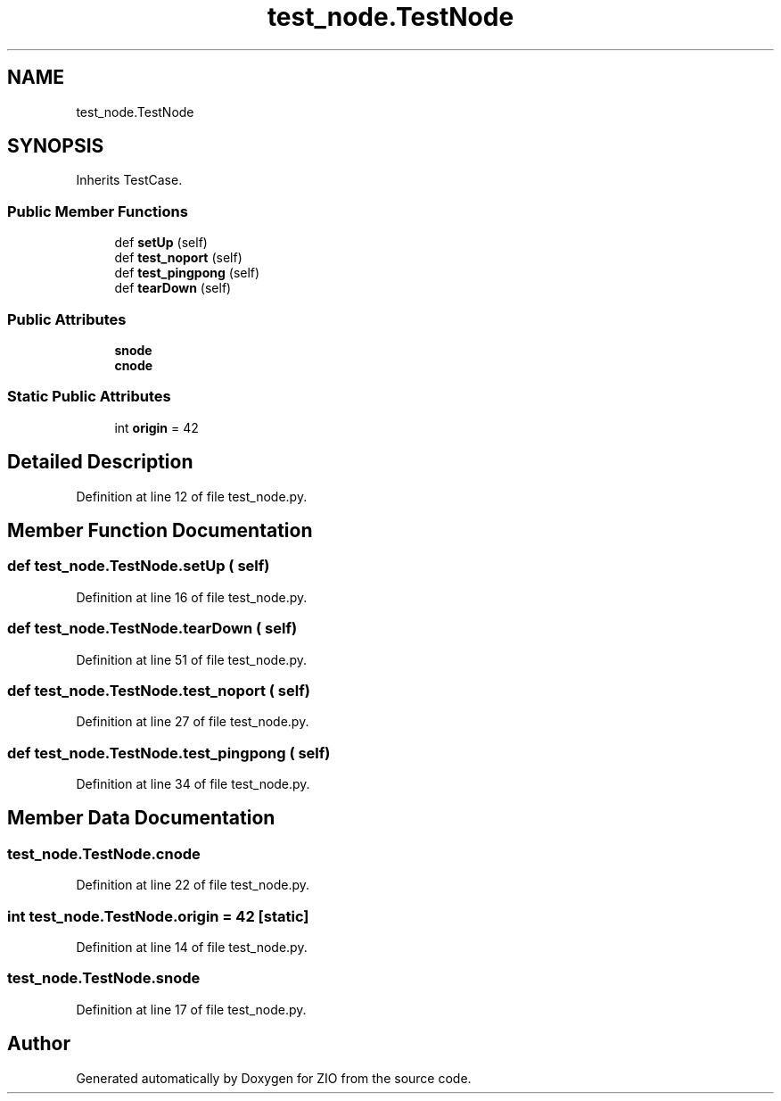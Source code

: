.TH "test_node.TestNode" 3 "Tue Feb 4 2020" "ZIO" \" -*- nroff -*-
.ad l
.nh
.SH NAME
test_node.TestNode
.SH SYNOPSIS
.br
.PP
.PP
Inherits TestCase\&.
.SS "Public Member Functions"

.in +1c
.ti -1c
.RI "def \fBsetUp\fP (self)"
.br
.ti -1c
.RI "def \fBtest_noport\fP (self)"
.br
.ti -1c
.RI "def \fBtest_pingpong\fP (self)"
.br
.ti -1c
.RI "def \fBtearDown\fP (self)"
.br
.in -1c
.SS "Public Attributes"

.in +1c
.ti -1c
.RI "\fBsnode\fP"
.br
.ti -1c
.RI "\fBcnode\fP"
.br
.in -1c
.SS "Static Public Attributes"

.in +1c
.ti -1c
.RI "int \fBorigin\fP = 42"
.br
.in -1c
.SH "Detailed Description"
.PP 
Definition at line 12 of file test_node\&.py\&.
.SH "Member Function Documentation"
.PP 
.SS "def test_node\&.TestNode\&.setUp ( self)"

.PP
Definition at line 16 of file test_node\&.py\&.
.SS "def test_node\&.TestNode\&.tearDown ( self)"

.PP
Definition at line 51 of file test_node\&.py\&.
.SS "def test_node\&.TestNode\&.test_noport ( self)"

.PP
Definition at line 27 of file test_node\&.py\&.
.SS "def test_node\&.TestNode\&.test_pingpong ( self)"

.PP
Definition at line 34 of file test_node\&.py\&.
.SH "Member Data Documentation"
.PP 
.SS "test_node\&.TestNode\&.cnode"

.PP
Definition at line 22 of file test_node\&.py\&.
.SS "int test_node\&.TestNode\&.origin = 42\fC [static]\fP"

.PP
Definition at line 14 of file test_node\&.py\&.
.SS "test_node\&.TestNode\&.snode"

.PP
Definition at line 17 of file test_node\&.py\&.

.SH "Author"
.PP 
Generated automatically by Doxygen for ZIO from the source code\&.
